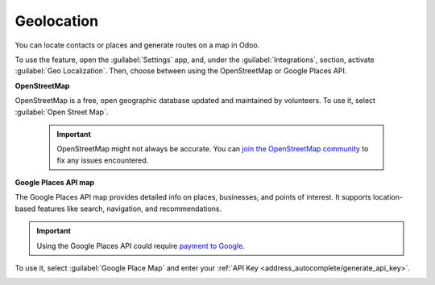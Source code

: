===========
Geolocation
===========

You can locate contacts or places and generate routes on a map in Odoo.

.. image:: geolocation/contacts.png
   :alt: Map displaying a contact's location.

To use the feature, open the :guilabel:`Settings` app, and, under the :guilabel:`Integrations`,
section, activate :guilabel:`Geo Localization`. Then, choose between using the OpenStreetMap or
Google Places API.

**OpenStreetMap**

OpenStreetMap is a free, open geographic database updated and maintained by volunteers. To use it,
select :guilabel:`Open Street Map`.

  .. important::
     OpenStreetMap might not always be accurate. You can `join the OpenStreetMap community
     <https://www.openstreetmap.org/fixthemap>`_ to fix any issues encountered.

**Google Places API map**

The Google Places API map provides detailed info on places, businesses, and points of interest. It
supports location-based features like search, navigation, and recommendations.

.. important::
   Using the Google Places API could require `payment to Google
   <https://mapsplatform.google.com/pricing/>`_.

To use it, select :guilabel:`Google Place Map` and enter your :ref:`API Key
<address_autocomplete/generate_api_key>`.

.. image:: geolocation/google-places-api-key.png
   :alt: Google Places API key

.. seealso::
   :doc:`../../applications/websites/website/configuration/address_autocomplete`
